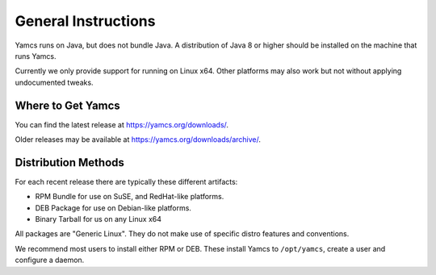 General Instructions
====================

Yamcs runs on Java, but does not bundle Java. A distribution of Java 8 or higher should be installed on the machine that runs Yamcs.

Currently we only provide support for running on Linux x64. Other platforms may also work but not without applying undocumented tweaks.


Where to Get Yamcs
------------------

You can find the latest release at https://yamcs.org/downloads/.

Older releases may be available at https://yamcs.org/downloads/archive/.


Distribution Methods
--------------------

For each recent release there are typically these different artifacts:

* RPM Bundle for use on SuSE, and RedHat-like platforms.
* DEB Package for use on Debian-like platforms.
* Binary Tarball for us on any Linux x64

All packages are "Generic Linux". They do not make use of specific distro features and conventions.

We recommend most users to install either RPM or DEB. These install Yamcs to ``/opt/yamcs``, create a user and configure a daemon.
